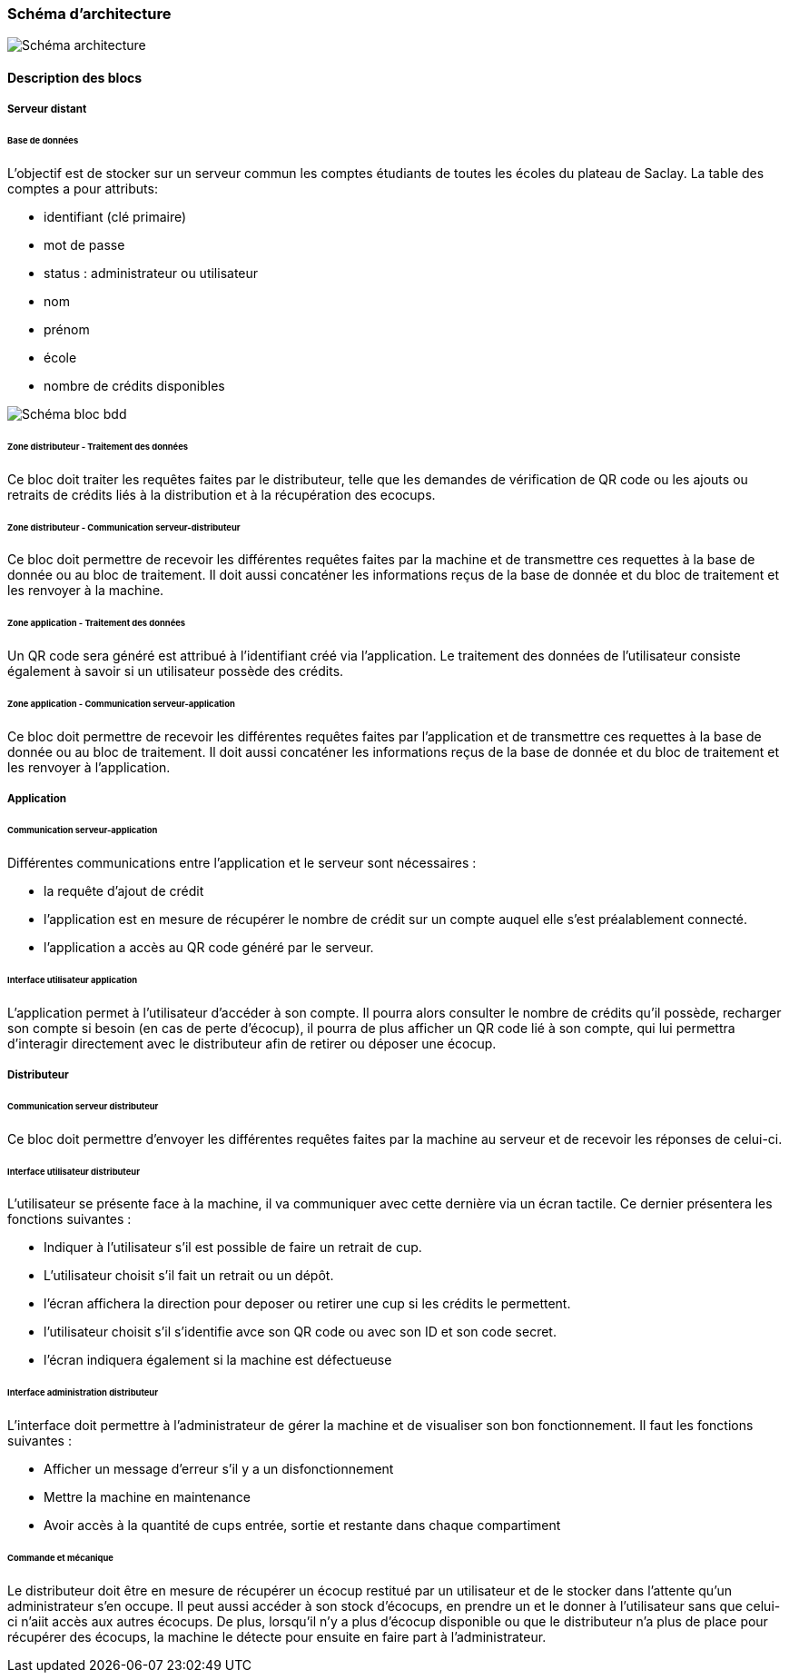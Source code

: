 === Schéma d’architecture

image::../images/Architecture.jpg[Schéma architecture]

==== Description des blocs

===== Serveur distant

====== Base de données
L'objectif est de stocker sur un serveur commun les comptes étudiants de toutes les écoles du plateau de Saclay. La table des comptes a pour attributs:

* identifiant (clé primaire)
* mot de passe
* status : administrateur ou utilisateur
* nom
* prénom
* école
* nombre de crédits disponibles

image::../images/Schéma_bdd_new.jpg[Schéma bloc bdd]

====== Zone distributeur - Traitement des données 

Ce bloc doit traiter les requêtes faites par le distributeur, telle que les demandes de vérification de QR code ou les ajouts ou retraits de crédits liés à la distribution et à la récupération des ecocups.

====== Zone distributeur - Communication serveur-distributeur

Ce bloc doit permettre de recevoir les différentes requêtes faites par la machine et de transmettre ces requettes à la base de donnée ou au bloc de traitement. Il doit aussi concaténer les informations reçus de la base de donnée et du bloc de traitement et les renvoyer à la machine.

====== Zone application - Traitement des données

Un QR code sera généré est attribué à l’identifiant créé via l’application.
Le traitement des données de l’utilisateur consiste également à savoir si un utilisateur possède des crédits.

====== Zone application - Communication serveur-application

Ce bloc doit permettre de recevoir les différentes requêtes faites par l'application et de transmettre ces requettes à la base de donnée ou au bloc de traitement. Il doit aussi concaténer les informations reçus de la base de donnée et du bloc de traitement et les renvoyer à l'application.

===== Application

====== Communication serveur-application

Différentes communications entre l'application et le serveur sont nécessaires :

* la requête d'ajout de crédit
* l'application est en mesure de récupérer le nombre de crédit sur un compte auquel elle s'est préalablement connecté.
* l'application a accès au QR code généré par le serveur.

====== Interface utilisateur application

L'application permet à l'utilisateur d'accéder à son compte. Il pourra alors consulter le nombre de crédits qu'il possède, recharger son compte si besoin (en cas de perte d'écocup), il pourra de plus afficher un QR code lié à son compte, qui lui permettra d'interagir directement avec le distributeur afin de retirer ou déposer une écocup.

===== Distributeur

====== Communication serveur distributeur

Ce bloc doit permettre d'envoyer les différentes requêtes faites par la machine au serveur et de recevoir les réponses de celui-ci.

====== Interface utilisateur distributeur

L'utilisateur se présente face à la machine, il va communiquer avec cette dernière via un écran tactile. 
Ce dernier présentera les fonctions suivantes :

* Indiquer à l'utilisateur s'il est possible de faire un retrait de cup.
* L'utilisateur choisit s'il fait un retrait ou un dépôt.
* l'écran affichera la direction pour deposer ou retirer une cup si les crédits le permettent.
* l'utilisateur choisit s'il s'identifie avce son QR code ou avec son ID et son code secret.
* l'écran indiquera également si la machine est défectueuse

====== Interface administration distributeur

L’interface doit permettre à l’administrateur de gérer la machine et de visualiser son bon fonctionnement. Il faut les fonctions suivantes :

•	Afficher un message d’erreur s’il y a un disfonctionnement
•	Mettre la machine en maintenance
•	Avoir accès à la quantité de cups entrée, sortie et restante dans chaque compartiment 


====== Commande et mécanique

Le distributeur doit être en mesure de récupérer un écocup restitué par un utilisateur et de le stocker dans l'attente qu'un administrateur s'en occupe. Il peut aussi accéder à son stock d'écocups, en prendre un et le donner à l'utilisateur sans que celui-ci n'aiit accès aux autres écocups. De plus, lorsqu'il n'y a plus d'écocup disponible ou que le distributeur n'a plus de place pour récupérer des écocups, la machine le détecte pour ensuite en faire part à l'administrateur.